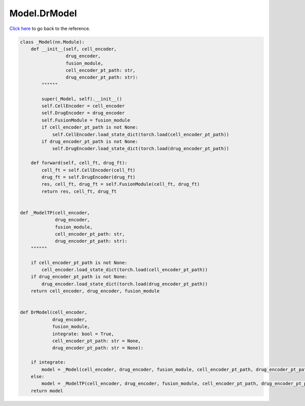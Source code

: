 Model.DrModel
===========================

`Click here </document/Model/DrModel.html>`_ to go back to the reference.


.. code-block:: python

    class _Model(nn.Module):
        def __init__(self, cell_encoder,
                     drug_encoder,
                     fusion_module,
                     cell_encoder_pt_path: str,
                     drug_encoder_pt_path: str):
            """"""

            super(_Model, self).__init__()
            self.CellEncoder = cell_encoder
            self.DrugEncoder = drug_encoder
            self.FusionModule = fusion_module
            if cell_encoder_pt_path is not None:
                self.CellEncoder.load_state_dict(torch.load(cell_encoder_pt_path))
            if drug_encoder_pt_path is not None:
                self.DrugEncoder.load_state_dict(torch.load(drug_encoder_pt_path))

        def forward(self, cell_ft, drug_ft):
            cell_ft = self.CellEncoder(cell_ft)
            drug_ft = self.DrugEncoder(drug_ft)
            res, cell_ft, drug_ft = self.FusionModule(cell_ft, drug_ft)
            return res, cell_ft, drug_ft


    def _ModelTP(cell_encoder,
                 drug_encoder,
                 fusion_module,
                 cell_encoder_pt_path: str,
                 drug_encoder_pt_path: str):
        """"""

        if cell_encoder_pt_path is not None:
            cell_encoder.load_state_dict(torch.load(cell_encoder_pt_path))
        if drug_encoder_pt_path is not None:
            drug_encoder.load_state_dict(torch.load(drug_encoder_pt_path))
        return cell_encoder, drug_encoder, fusion_module


    def DrModel(cell_encoder,
                drug_encoder,
                fusion_module,
                integrate: bool = True,
                cell_encoder_pt_path: str = None,
                drug_encoder_pt_path: str = None):

        if integrate:
            model = _Model(cell_encoder, drug_encoder, fusion_module, cell_encoder_pt_path, drug_encoder_pt_path)
        else:
            model = _ModelTP(cell_encoder, drug_encoder, fusion_module, cell_encoder_pt_path, drug_encoder_pt_path)
        return model
